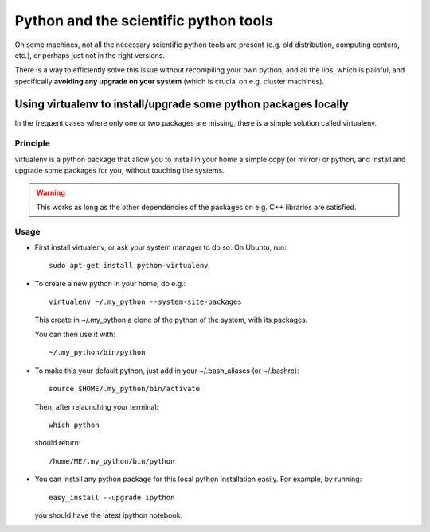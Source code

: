 .. _python_install:

Python and the scientific python tools
====================================================

On some machines, not all the necessary scientific python tools are present
(e.g. old distribution, computing centers, etc.), or perhaps just not in the right versions.

There is a way to efficiently solve this issue without recompiling your own python, and 
all the libs, which is painful, and specifically **avoiding any upgrade on your system** (which 
is crucial on e.g. cluster machines).

.. _virtualenv:
.. highlight:: bash

Using virtualenv to install/upgrade some python packages locally
----------------------------------------------------------------------------

In the frequent cases where only one or two packages are missing, there is a simple solution
called virtualenv.

Principle
^^^^^^^^^

virtualenv is a python package that allow you to install in your home a simple copy (or mirror)
or python, and install and upgrade some packages for you, without touching the systems.

.. warning:: This works as long as the other dependencies of the packages on e.g. C++ libraries are satisfied.

Usage 
^^^^^

* First install virtualenv, or ask your system manager to do so.
  On Ubuntu, run::

    sudo apt-get install python-virtualenv
 
* To create a new python in your home, do e.g.::

    virtualenv ~/.my_python --system-site-packages
 
  This create in ~/.my_python a clone of the python of the system, with its packages.

  You can then use it with::
   
    ~/.my_python/bin/python

* To make this your default python, just add in your ~/.bash_aliases (or ~/.bashrc)::

    source $HOME/.my_python/bin/activate

  Then, after relaunching your terminal::

    which python 
  
  should return::
    
    /home/ME/.my_python/bin/python

* You can install any python package for this local python installation easily. For example, by running::

   easy_install --upgrade ipython

  you should have the latest ipython notebook.
